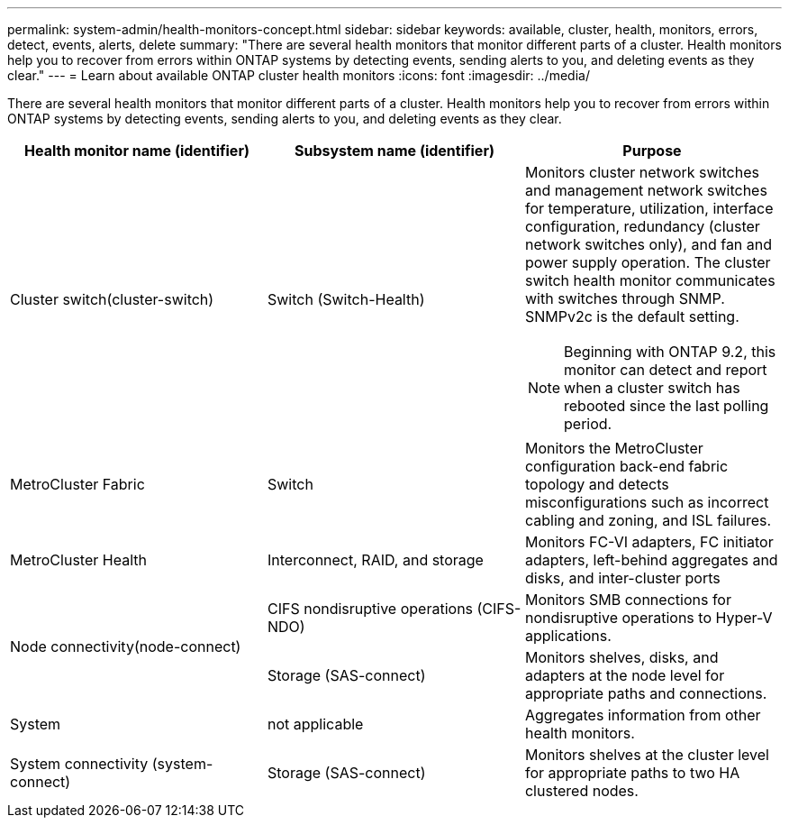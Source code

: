 ---
permalink: system-admin/health-monitors-concept.html
sidebar: sidebar
keywords: available, cluster, health, monitors, errors, detect, events, alerts, delete
summary: "There are several health monitors that monitor different parts of a cluster. Health monitors help you to recover from errors within ONTAP systems by detecting events, sending alerts to you, and deleting events as they clear."
---
= Learn about available ONTAP cluster health monitors
:icons: font
:imagesdir: ../media/

[.lead]
There are several health monitors that monitor different parts of a cluster. Health monitors help you to recover from errors within ONTAP systems by detecting events, sending alerts to you, and deleting events as they clear.

[options="header"]
|===
| Health monitor name (identifier)| Subsystem name (identifier)| Purpose
a|
Cluster switch(cluster-switch)

a|
Switch (Switch-Health)
a|
Monitors cluster network switches and management network switches for temperature, utilization, interface configuration, redundancy (cluster network switches only), and fan and power supply operation. The cluster switch health monitor communicates with switches through SNMP. SNMPv2c is the default setting.
[NOTE]
====
Beginning with ONTAP 9.2, this monitor can detect and report when a cluster switch has rebooted since the last polling period.
====

a|
MetroCluster Fabric
a|
Switch
a|
Monitors the MetroCluster configuration back-end fabric topology and detects misconfigurations such as incorrect cabling and zoning, and ISL failures.
a|
MetroCluster Health
a|
Interconnect, RAID, and storage
a|
Monitors FC-VI adapters, FC initiator adapters, left-behind aggregates and disks, and inter-cluster ports
.2+a|
Node connectivity(node-connect)

a|
CIFS nondisruptive operations (CIFS-NDO)
a|
Monitors SMB connections for nondisruptive operations to Hyper-V applications.
a|
Storage (SAS-connect)
a|
Monitors shelves, disks, and adapters at the node level for appropriate paths and connections.
a|
System
a|
not applicable
a|
Aggregates information from other health monitors.
a|
System connectivity (system-connect)

a|
Storage (SAS-connect)
a|
Monitors shelves at the cluster level for appropriate paths to two HA clustered nodes.
|===
